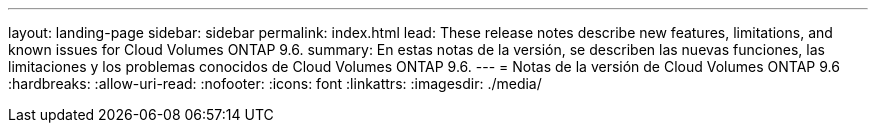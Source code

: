 ---
layout: landing-page 
sidebar: sidebar 
permalink: index.html 
lead: These release notes describe new features, limitations, and known issues for Cloud Volumes ONTAP 9.6. 
summary: En estas notas de la versión, se describen las nuevas funciones, las limitaciones y los problemas conocidos de Cloud Volumes ONTAP 9.6. 
---
= Notas de la versión de Cloud Volumes ONTAP 9.6
:hardbreaks:
:allow-uri-read: 
:nofooter: 
:icons: font
:linkattrs: 
:imagesdir: ./media/


